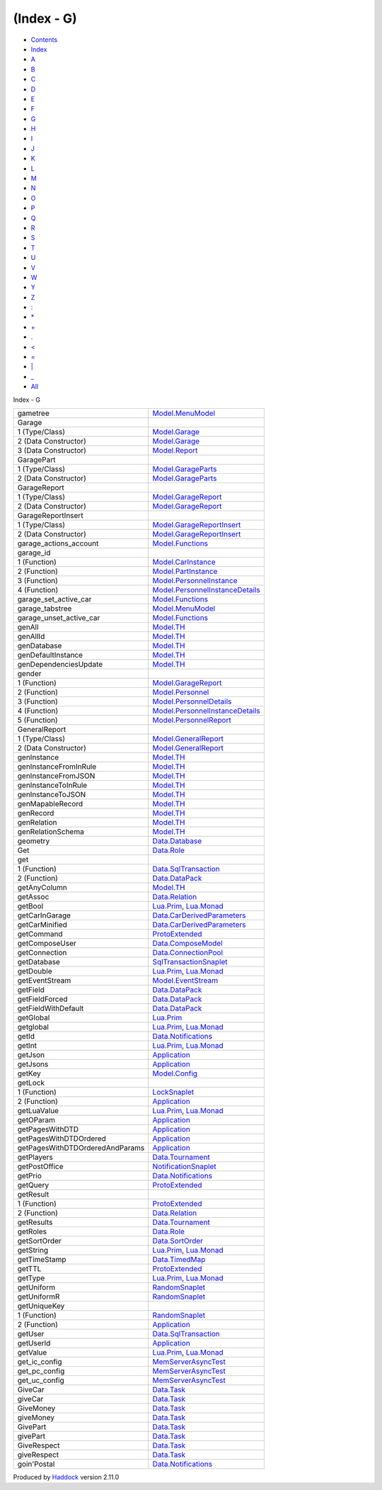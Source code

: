 ===========
(Index - G)
===========

-  `Contents <index.html>`__
-  `Index <doc-index.html>`__

 

-  `A <doc-index-A.html>`__
-  `B <doc-index-B.html>`__
-  `C <doc-index-C.html>`__
-  `D <doc-index-D.html>`__
-  `E <doc-index-E.html>`__
-  `F <doc-index-F.html>`__
-  `G <doc-index-G.html>`__
-  `H <doc-index-H.html>`__
-  `I <doc-index-I.html>`__
-  `J <doc-index-J.html>`__
-  `K <doc-index-K.html>`__
-  `L <doc-index-L.html>`__
-  `M <doc-index-M.html>`__
-  `N <doc-index-N.html>`__
-  `O <doc-index-O.html>`__
-  `P <doc-index-P.html>`__
-  `Q <doc-index-Q.html>`__
-  `R <doc-index-R.html>`__
-  `S <doc-index-S.html>`__
-  `T <doc-index-T.html>`__
-  `U <doc-index-U.html>`__
-  `V <doc-index-V.html>`__
-  `W <doc-index-W.html>`__
-  `Y <doc-index-Y.html>`__
-  `Z <doc-index-Z.html>`__
-  `: <doc-index-58.html>`__
-  `\* <doc-index-42.html>`__
-  `+ <doc-index-43.html>`__
-  `. <doc-index-46.html>`__
-  `< <doc-index-60.html>`__
-  `= <doc-index-61.html>`__
-  `\| <doc-index-124.html>`__
-  `\_ <doc-index-95.html>`__
-  `All <doc-index-All.html>`__

Index - G

+-----------------------------------+--------------------------------------------------------------------------------------------+
| gametree                          | `Model.MenuModel <Model-MenuModel.html#v:gametree>`__                                      |
+-----------------------------------+--------------------------------------------------------------------------------------------+
| Garage                            |                                                                                            |
+-----------------------------------+--------------------------------------------------------------------------------------------+
| 1 (Type/Class)                    | `Model.Garage <Model-Garage.html#t:Garage>`__                                              |
+-----------------------------------+--------------------------------------------------------------------------------------------+
| 2 (Data Constructor)              | `Model.Garage <Model-Garage.html#v:Garage>`__                                              |
+-----------------------------------+--------------------------------------------------------------------------------------------+
| 3 (Data Constructor)              | `Model.Report <Model-Report.html#v:Garage>`__                                              |
+-----------------------------------+--------------------------------------------------------------------------------------------+
| GaragePart                        |                                                                                            |
+-----------------------------------+--------------------------------------------------------------------------------------------+
| 1 (Type/Class)                    | `Model.GarageParts <Model-GarageParts.html#t:GaragePart>`__                                |
+-----------------------------------+--------------------------------------------------------------------------------------------+
| 2 (Data Constructor)              | `Model.GarageParts <Model-GarageParts.html#v:GaragePart>`__                                |
+-----------------------------------+--------------------------------------------------------------------------------------------+
| GarageReport                      |                                                                                            |
+-----------------------------------+--------------------------------------------------------------------------------------------+
| 1 (Type/Class)                    | `Model.GarageReport <Model-GarageReport.html#t:GarageReport>`__                            |
+-----------------------------------+--------------------------------------------------------------------------------------------+
| 2 (Data Constructor)              | `Model.GarageReport <Model-GarageReport.html#v:GarageReport>`__                            |
+-----------------------------------+--------------------------------------------------------------------------------------------+
| GarageReportInsert                |                                                                                            |
+-----------------------------------+--------------------------------------------------------------------------------------------+
| 1 (Type/Class)                    | `Model.GarageReportInsert <Model-GarageReportInsert.html#t:GarageReportInsert>`__          |
+-----------------------------------+--------------------------------------------------------------------------------------------+
| 2 (Data Constructor)              | `Model.GarageReportInsert <Model-GarageReportInsert.html#v:GarageReportInsert>`__          |
+-----------------------------------+--------------------------------------------------------------------------------------------+
| garage\_actions\_account          | `Model.Functions <Model-Functions.html#v:garage_actions_account>`__                        |
+-----------------------------------+--------------------------------------------------------------------------------------------+
| garage\_id                        |                                                                                            |
+-----------------------------------+--------------------------------------------------------------------------------------------+
| 1 (Function)                      | `Model.CarInstance <Model-CarInstance.html#v:garage_id>`__                                 |
+-----------------------------------+--------------------------------------------------------------------------------------------+
| 2 (Function)                      | `Model.PartInstance <Model-PartInstance.html#v:garage_id>`__                               |
+-----------------------------------+--------------------------------------------------------------------------------------------+
| 3 (Function)                      | `Model.PersonnelInstance <Model-PersonnelInstance.html#v:garage_id>`__                     |
+-----------------------------------+--------------------------------------------------------------------------------------------+
| 4 (Function)                      | `Model.PersonnelInstanceDetails <Model-PersonnelInstanceDetails.html#v:garage_id>`__       |
+-----------------------------------+--------------------------------------------------------------------------------------------+
| garage\_set\_active\_car          | `Model.Functions <Model-Functions.html#v:garage_set_active_car>`__                         |
+-----------------------------------+--------------------------------------------------------------------------------------------+
| garage\_tabstree                  | `Model.MenuModel <Model-MenuModel.html#v:garage_tabstree>`__                               |
+-----------------------------------+--------------------------------------------------------------------------------------------+
| garage\_unset\_active\_car        | `Model.Functions <Model-Functions.html#v:garage_unset_active_car>`__                       |
+-----------------------------------+--------------------------------------------------------------------------------------------+
| genAll                            | `Model.TH <Model-TH.html#v:genAll>`__                                                      |
+-----------------------------------+--------------------------------------------------------------------------------------------+
| genAllId                          | `Model.TH <Model-TH.html#v:genAllId>`__                                                    |
+-----------------------------------+--------------------------------------------------------------------------------------------+
| genDatabase                       | `Model.TH <Model-TH.html#v:genDatabase>`__                                                 |
+-----------------------------------+--------------------------------------------------------------------------------------------+
| genDefaultInstance                | `Model.TH <Model-TH.html#v:genDefaultInstance>`__                                          |
+-----------------------------------+--------------------------------------------------------------------------------------------+
| genDependenciesUpdate             | `Model.TH <Model-TH.html#v:genDependenciesUpdate>`__                                       |
+-----------------------------------+--------------------------------------------------------------------------------------------+
| gender                            |                                                                                            |
+-----------------------------------+--------------------------------------------------------------------------------------------+
| 1 (Function)                      | `Model.GarageReport <Model-GarageReport.html#v:gender>`__                                  |
+-----------------------------------+--------------------------------------------------------------------------------------------+
| 2 (Function)                      | `Model.Personnel <Model-Personnel.html#v:gender>`__                                        |
+-----------------------------------+--------------------------------------------------------------------------------------------+
| 3 (Function)                      | `Model.PersonnelDetails <Model-PersonnelDetails.html#v:gender>`__                          |
+-----------------------------------+--------------------------------------------------------------------------------------------+
| 4 (Function)                      | `Model.PersonnelInstanceDetails <Model-PersonnelInstanceDetails.html#v:gender>`__          |
+-----------------------------------+--------------------------------------------------------------------------------------------+
| 5 (Function)                      | `Model.PersonnelReport <Model-PersonnelReport.html#v:gender>`__                            |
+-----------------------------------+--------------------------------------------------------------------------------------------+
| GeneralReport                     |                                                                                            |
+-----------------------------------+--------------------------------------------------------------------------------------------+
| 1 (Type/Class)                    | `Model.GeneralReport <Model-GeneralReport.html#t:GeneralReport>`__                         |
+-----------------------------------+--------------------------------------------------------------------------------------------+
| 2 (Data Constructor)              | `Model.GeneralReport <Model-GeneralReport.html#v:GeneralReport>`__                         |
+-----------------------------------+--------------------------------------------------------------------------------------------+
| genInstance                       | `Model.TH <Model-TH.html#v:genInstance>`__                                                 |
+-----------------------------------+--------------------------------------------------------------------------------------------+
| genInstanceFromInRule             | `Model.TH <Model-TH.html#v:genInstanceFromInRule>`__                                       |
+-----------------------------------+--------------------------------------------------------------------------------------------+
| genInstanceFromJSON               | `Model.TH <Model-TH.html#v:genInstanceFromJSON>`__                                         |
+-----------------------------------+--------------------------------------------------------------------------------------------+
| genInstanceToInRule               | `Model.TH <Model-TH.html#v:genInstanceToInRule>`__                                         |
+-----------------------------------+--------------------------------------------------------------------------------------------+
| genInstanceToJSON                 | `Model.TH <Model-TH.html#v:genInstanceToJSON>`__                                           |
+-----------------------------------+--------------------------------------------------------------------------------------------+
| genMapableRecord                  | `Model.TH <Model-TH.html#v:genMapableRecord>`__                                            |
+-----------------------------------+--------------------------------------------------------------------------------------------+
| genRecord                         | `Model.TH <Model-TH.html#v:genRecord>`__                                                   |
+-----------------------------------+--------------------------------------------------------------------------------------------+
| genRelation                       | `Model.TH <Model-TH.html#v:genRelation>`__                                                 |
+-----------------------------------+--------------------------------------------------------------------------------------------+
| genRelationSchema                 | `Model.TH <Model-TH.html#v:genRelationSchema>`__                                           |
+-----------------------------------+--------------------------------------------------------------------------------------------+
| geometry                          | `Data.Database <Data-Database.html#v:geometry>`__                                          |
+-----------------------------------+--------------------------------------------------------------------------------------------+
| Get                               | `Data.Role <Data-Role.html#v:Get>`__                                                       |
+-----------------------------------+--------------------------------------------------------------------------------------------+
| get                               |                                                                                            |
+-----------------------------------+--------------------------------------------------------------------------------------------+
| 1 (Function)                      | `Data.SqlTransaction <Data-SqlTransaction.html#v:get>`__                                   |
+-----------------------------------+--------------------------------------------------------------------------------------------+
| 2 (Function)                      | `Data.DataPack <Data-DataPack.html#v:get>`__                                               |
+-----------------------------------+--------------------------------------------------------------------------------------------+
| getAnyColumn                      | `Model.TH <Model-TH.html#v:getAnyColumn>`__                                                |
+-----------------------------------+--------------------------------------------------------------------------------------------+
| getAssoc                          | `Data.Relation <Data-Relation.html#v:getAssoc>`__                                          |
+-----------------------------------+--------------------------------------------------------------------------------------------+
| getBool                           | `Lua.Prim <Lua-Prim.html#v:getBool>`__, `Lua.Monad <Lua-Monad.html#v:getBool>`__           |
+-----------------------------------+--------------------------------------------------------------------------------------------+
| getCarInGarage                    | `Data.CarDerivedParameters <Data-CarDerivedParameters.html#v:getCarInGarage>`__            |
+-----------------------------------+--------------------------------------------------------------------------------------------+
| getCarMinified                    | `Data.CarDerivedParameters <Data-CarDerivedParameters.html#v:getCarMinified>`__            |
+-----------------------------------+--------------------------------------------------------------------------------------------+
| getCommand                        | `ProtoExtended <ProtoExtended.html#v:getCommand>`__                                        |
+-----------------------------------+--------------------------------------------------------------------------------------------+
| getComposeUser                    | `Data.ComposeModel <Data-ComposeModel.html#v:getComposeUser>`__                            |
+-----------------------------------+--------------------------------------------------------------------------------------------+
| getConnection                     | `Data.ConnectionPool <Data-ConnectionPool.html#v:getConnection>`__                         |
+-----------------------------------+--------------------------------------------------------------------------------------------+
| getDatabase                       | `SqlTransactionSnaplet <SqlTransactionSnaplet.html#v:getDatabase>`__                       |
+-----------------------------------+--------------------------------------------------------------------------------------------+
| getDouble                         | `Lua.Prim <Lua-Prim.html#v:getDouble>`__, `Lua.Monad <Lua-Monad.html#v:getDouble>`__       |
+-----------------------------------+--------------------------------------------------------------------------------------------+
| getEventStream                    | `Model.EventStream <Model-EventStream.html#v:getEventStream>`__                            |
+-----------------------------------+--------------------------------------------------------------------------------------------+
| getField                          | `Data.DataPack <Data-DataPack.html#v:getField>`__                                          |
+-----------------------------------+--------------------------------------------------------------------------------------------+
| getFieldForced                    | `Data.DataPack <Data-DataPack.html#v:getFieldForced>`__                                    |
+-----------------------------------+--------------------------------------------------------------------------------------------+
| getFieldWithDefault               | `Data.DataPack <Data-DataPack.html#v:getFieldWithDefault>`__                               |
+-----------------------------------+--------------------------------------------------------------------------------------------+
| getGlobal                         | `Lua.Prim <Lua-Prim.html#v:getGlobal>`__                                                   |
+-----------------------------------+--------------------------------------------------------------------------------------------+
| getglobal                         | `Lua.Prim <Lua-Prim.html#v:getglobal>`__, `Lua.Monad <Lua-Monad.html#v:getglobal>`__       |
+-----------------------------------+--------------------------------------------------------------------------------------------+
| getId                             | `Data.Notifications <Data-Notifications.html#v:getId>`__                                   |
+-----------------------------------+--------------------------------------------------------------------------------------------+
| getInt                            | `Lua.Prim <Lua-Prim.html#v:getInt>`__, `Lua.Monad <Lua-Monad.html#v:getInt>`__             |
+-----------------------------------+--------------------------------------------------------------------------------------------+
| getJson                           | `Application <Application.html#v:getJson>`__                                               |
+-----------------------------------+--------------------------------------------------------------------------------------------+
| getJsons                          | `Application <Application.html#v:getJsons>`__                                              |
+-----------------------------------+--------------------------------------------------------------------------------------------+
| getKey                            | `Model.Config <Model-Config.html#v:getKey>`__                                              |
+-----------------------------------+--------------------------------------------------------------------------------------------+
| getLock                           |                                                                                            |
+-----------------------------------+--------------------------------------------------------------------------------------------+
| 1 (Function)                      | `LockSnaplet <LockSnaplet.html#v:getLock>`__                                               |
+-----------------------------------+--------------------------------------------------------------------------------------------+
| 2 (Function)                      | `Application <Application.html#v:getLock>`__                                               |
+-----------------------------------+--------------------------------------------------------------------------------------------+
| getLuaValue                       | `Lua.Prim <Lua-Prim.html#v:getLuaValue>`__, `Lua.Monad <Lua-Monad.html#v:getLuaValue>`__   |
+-----------------------------------+--------------------------------------------------------------------------------------------+
| getOParam                         | `Application <Application.html#v:getOParam>`__                                             |
+-----------------------------------+--------------------------------------------------------------------------------------------+
| getPagesWithDTD                   | `Application <Application.html#v:getPagesWithDTD>`__                                       |
+-----------------------------------+--------------------------------------------------------------------------------------------+
| getPagesWithDTDOrdered            | `Application <Application.html#v:getPagesWithDTDOrdered>`__                                |
+-----------------------------------+--------------------------------------------------------------------------------------------+
| getPagesWithDTDOrderedAndParams   | `Application <Application.html#v:getPagesWithDTDOrderedAndParams>`__                       |
+-----------------------------------+--------------------------------------------------------------------------------------------+
| getPlayers                        | `Data.Tournament <Data-Tournament.html#v:getPlayers>`__                                    |
+-----------------------------------+--------------------------------------------------------------------------------------------+
| getPostOffice                     | `NotificationSnaplet <NotificationSnaplet.html#v:getPostOffice>`__                         |
+-----------------------------------+--------------------------------------------------------------------------------------------+
| getPrio                           | `Data.Notifications <Data-Notifications.html#v:getPrio>`__                                 |
+-----------------------------------+--------------------------------------------------------------------------------------------+
| getQuery                          | `ProtoExtended <ProtoExtended.html#v:getQuery>`__                                          |
+-----------------------------------+--------------------------------------------------------------------------------------------+
| getResult                         |                                                                                            |
+-----------------------------------+--------------------------------------------------------------------------------------------+
| 1 (Function)                      | `ProtoExtended <ProtoExtended.html#v:getResult>`__                                         |
+-----------------------------------+--------------------------------------------------------------------------------------------+
| 2 (Function)                      | `Data.Relation <Data-Relation.html#v:getResult>`__                                         |
+-----------------------------------+--------------------------------------------------------------------------------------------+
| getResults                        | `Data.Tournament <Data-Tournament.html#v:getResults>`__                                    |
+-----------------------------------+--------------------------------------------------------------------------------------------+
| getRoles                          | `Data.Role <Data-Role.html#v:getRoles>`__                                                  |
+-----------------------------------+--------------------------------------------------------------------------------------------+
| getSortOrder                      | `Data.SortOrder <Data-SortOrder.html#v:getSortOrder>`__                                    |
+-----------------------------------+--------------------------------------------------------------------------------------------+
| getString                         | `Lua.Prim <Lua-Prim.html#v:getString>`__, `Lua.Monad <Lua-Monad.html#v:getString>`__       |
+-----------------------------------+--------------------------------------------------------------------------------------------+
| getTimeStamp                      | `Data.TimedMap <Data-TimedMap.html#v:getTimeStamp>`__                                      |
+-----------------------------------+--------------------------------------------------------------------------------------------+
| getTTL                            | `ProtoExtended <ProtoExtended.html#v:getTTL>`__                                            |
+-----------------------------------+--------------------------------------------------------------------------------------------+
| getType                           | `Lua.Prim <Lua-Prim.html#v:getType>`__, `Lua.Monad <Lua-Monad.html#v:getType>`__           |
+-----------------------------------+--------------------------------------------------------------------------------------------+
| getUniform                        | `RandomSnaplet <RandomSnaplet.html#v:getUniform>`__                                        |
+-----------------------------------+--------------------------------------------------------------------------------------------+
| getUniformR                       | `RandomSnaplet <RandomSnaplet.html#v:getUniformR>`__                                       |
+-----------------------------------+--------------------------------------------------------------------------------------------+
| getUniqueKey                      |                                                                                            |
+-----------------------------------+--------------------------------------------------------------------------------------------+
| 1 (Function)                      | `RandomSnaplet <RandomSnaplet.html#v:getUniqueKey>`__                                      |
+-----------------------------------+--------------------------------------------------------------------------------------------+
| 2 (Function)                      | `Application <Application.html#v:getUniqueKey>`__                                          |
+-----------------------------------+--------------------------------------------------------------------------------------------+
| getUser                           | `Data.SqlTransaction <Data-SqlTransaction.html#v:getUser>`__                               |
+-----------------------------------+--------------------------------------------------------------------------------------------+
| getUserId                         | `Application <Application.html#v:getUserId>`__                                             |
+-----------------------------------+--------------------------------------------------------------------------------------------+
| getValue                          | `Lua.Prim <Lua-Prim.html#v:getValue>`__, `Lua.Monad <Lua-Monad.html#v:getValue>`__         |
+-----------------------------------+--------------------------------------------------------------------------------------------+
| get\_ic\_config                   | `MemServerAsyncTest <MemServerAsyncTest.html#v:get_ic_config>`__                           |
+-----------------------------------+--------------------------------------------------------------------------------------------+
| get\_pc\_config                   | `MemServerAsyncTest <MemServerAsyncTest.html#v:get_pc_config>`__                           |
+-----------------------------------+--------------------------------------------------------------------------------------------+
| get\_uc\_config                   | `MemServerAsyncTest <MemServerAsyncTest.html#v:get_uc_config>`__                           |
+-----------------------------------+--------------------------------------------------------------------------------------------+
| GiveCar                           | `Data.Task <Data-Task.html#v:GiveCar>`__                                                   |
+-----------------------------------+--------------------------------------------------------------------------------------------+
| giveCar                           | `Data.Task <Data-Task.html#v:giveCar>`__                                                   |
+-----------------------------------+--------------------------------------------------------------------------------------------+
| GiveMoney                         | `Data.Task <Data-Task.html#v:GiveMoney>`__                                                 |
+-----------------------------------+--------------------------------------------------------------------------------------------+
| giveMoney                         | `Data.Task <Data-Task.html#v:giveMoney>`__                                                 |
+-----------------------------------+--------------------------------------------------------------------------------------------+
| GivePart                          | `Data.Task <Data-Task.html#v:GivePart>`__                                                  |
+-----------------------------------+--------------------------------------------------------------------------------------------+
| givePart                          | `Data.Task <Data-Task.html#v:givePart>`__                                                  |
+-----------------------------------+--------------------------------------------------------------------------------------------+
| GiveRespect                       | `Data.Task <Data-Task.html#v:GiveRespect>`__                                               |
+-----------------------------------+--------------------------------------------------------------------------------------------+
| giveRespect                       | `Data.Task <Data-Task.html#v:giveRespect>`__                                               |
+-----------------------------------+--------------------------------------------------------------------------------------------+
| goin'Postal                       | `Data.Notifications <Data-Notifications.html#v:goin-39-Postal>`__                          |
+-----------------------------------+--------------------------------------------------------------------------------------------+

Produced by `Haddock <http://www.haskell.org/haddock/>`__ version 2.11.0
